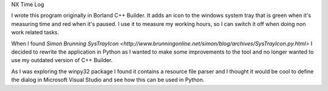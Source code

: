 NX Time Log

I wrote this program originally in Borland C++ Builder. It adds an icon to the windows system tray that is green when it's
measuring time and red when it's paused. I use it to measure my working hours, so I can switch it off when doing non work
related tasks.

When I found `Simon Brunning SysTrayIcon  <http://www.brunningonline.net/simon/blog/archives/SysTrayIcon.py.html>` I decided
to rewrite the application in Python as I wanted to make some improvements to the tool and no longer wanted to use my outdated
version of C++ Builder.

As I was exploring the winpy32 package I found it contains a resource file parser and I thought it would be cool to define
the dialog in Microsoft Visual Studio and see how this can be used in Python.

